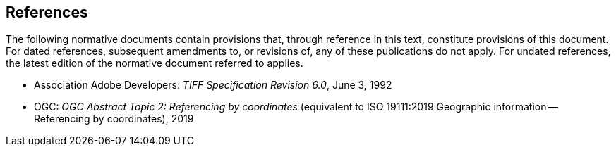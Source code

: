 == References
The following normative documents contain provisions that, through reference in this text, constitute provisions of this document. For dated references, subsequent amendments to, or revisions of, any of these publications do not apply. For undated references, the latest edition of the normative document referred to applies.

* Association Adobe Developers: __TIFF Specification Revision 6.0__, June 3, 1992

* OGC: __OGC Abstract Topic 2: Referencing by coordinates__ (equivalent to ISO 19111:2019 Geographic information -- Referencing by coordinates), 2019
